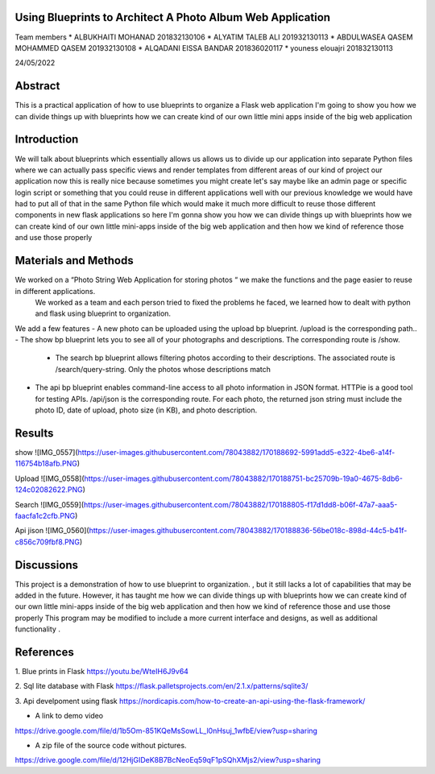 =================
Using Blueprints to Architect A Photo Album Web Application
=================

Team members
* ALBUKHAITI MOHANAD                                                             201832130106
* ALYATIM TALEB ALI                                                              201932130113
* ABDULWASEA QASEM MOHAMMED QASEM                                                201932130108
* ALQADANI EISSA BANDAR                                                          201836020117
* youness elouajri                                                               201832130113


24/05/2022

=================
Abstract
=================
This is a practical application of how to use blueprints to organize a Flask web application
I'm going to show you how we can divide things up with blueprints how we can create kind of our own little mini apps inside of the big web application

=================
Introduction
=================
We will talk about blueprints which essentially allows us allows us to divide up our application into separate Python files where we can actually pass specific views and render templates from different areas of our kind of project our application now this is really nice because sometimes you might create let's say maybe like an admin page or specific login script or something that you could reuse in different applications well with our previous knowledge we would have had to put all of that in the same Python file which would make it much more difficult to reuse those different components in new flask applications so here I'm gonna show you how we can divide things up with blueprints how we can create kind of our own little mini-apps inside of the big web application and then how we kind of reference those and use those properly 



=================
Materials and Methods
=================
We worked on a “Photo String Web Application for storing photos “ we make the functions and the page easier to reuse in different applications.
 We worked as a team and each person tried to fixed the problems he faced, we learned how to dealt with python and flask using blueprint to organization. 
We add a few  features
- A new photo can be uploaded using the upload bp blueprint. /upload is the corresponding path..
- The show bp blueprint lets you to see all of your photographs and descriptions. The corresponding route is /show.
 - The search bp blueprint allows filtering photos according to their descriptions. The associated route is /search/query-string. Only the photos whose descriptions match  
- The api bp blueprint enables command-line access to all photo information in JSON format. HTTPie is a good tool for testing APIs. /api/json is the corresponding route. For each photo, the returned json string must include the photo ID, date of upload, photo size (in KB), and photo description.


=================
Results
=================
show
![IMG_0557](https://user-images.githubusercontent.com/78043882/170188692-5991add5-e322-4be6-a14f-116754b18afb.PNG)


Upload
![IMG_0558](https://user-images.githubusercontent.com/78043882/170188751-bc25709b-19a0-4675-8db6-124c02082622.PNG)


Search
![IMG_0559](https://user-images.githubusercontent.com/78043882/170188805-f17d1dd8-b06f-47a7-aaa5-faacfa1c2cfb.PNG)


Api jison
![IMG_0560](https://user-images.githubusercontent.com/78043882/170188836-56be018c-898d-44c5-b41f-c856c709fbf8.PNG)




=================
Discussions
=================
This project is a demonstration of  how to use blueprint to organization. , but it still lacks a lot of capabilities that may be added in the future. However, it has taught me how we can divide things up with blueprints how we can create kind of our own little mini-apps inside of the big web application and then how we kind of reference those and use those properly 
This program may be modified to include a more current interface and designs, as well as additional functionality .


=================
References
=================
1. Blue prints in Flask
https://youtu.be/WteIH6J9v64

2. Sql lite database with Flask
https://flask.palletsprojects.com/en/2.1.x/patterns/sqlite3/

3. Api develpoment using flask
https://nordicapis.com/how-to-create-an-api-using-the-flask-framework/


- A link to demo video
https://drive.google.com/file/d/1b5Om-851KQeMsSowLL_l0nHsuj_1wfbE/view?usp=sharing

- A zip file of the source code without pictures.
https://drive.google.com/file/d/12HjGIDeK8B7BcNeoEq59qF1pSQhXMjs2/view?usp=sharing



